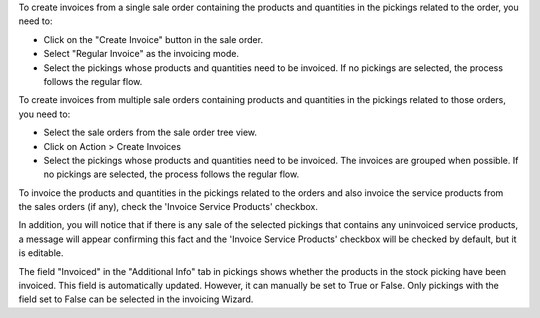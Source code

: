 To create invoices from a single sale order containing the products and quantities in the pickings related to the order, you need to:

* Click on the "Create Invoice" button in the sale order.

* Select "Regular Invoice" as the invoicing mode.

* Select the pickings whose products and quantities need to be invoiced. If no pickings are selected, the process follows the regular flow.

To create invoices from multiple sale orders containing products and quantities in the pickings related to those orders, you need to:

* Select the sale orders from the sale order tree view.

* Click on Action > Create Invoices

* Select the pickings whose products and quantities need to be invoiced. The invoices are grouped when possible. If no pickings are selected, the process follows the regular flow.

To invoice the products and quantities in the pickings related to the orders and also invoice the service products from the sales orders (if any), check the 'Invoice Service Products' checkbox. 

In addition, you will notice that if there is any sale of the selected pickings that contains any uninvoiced service products, a message will appear confirming this fact and the 
'Invoice Service Products' checkbox will be checked by default, but it is editable.  

The field "Invoiced" in the "Additional Info" tab in pickings shows whether the products in the stock picking have been invoiced. This field is automatically updated. However, it can manually be set to True or False. Only pickings with the field set to False can be selected in the invoicing Wizard.
